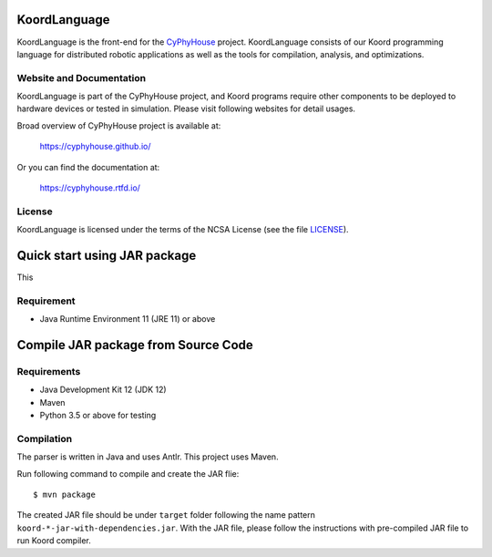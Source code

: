 KoordLanguage
=============

.. image:: https://img.shields.io/github/license/cyphyhouse/KoordLanguage
    :alt: License
.. image:: https://img.shields.io/travis/cyphyhouse/KoordLanguage
    :alt: Build Status
    :target: https://travis-ci.org/cyphyhouse/KoordLanguage

KoordLanguage is the front-end for the CyPhyHouse_ project.
KoordLanguage consists of our Koord programming language for distributed
robotic applications as well as the tools for compilation, analysis, and
optimizations.

.. _CyPhyHouse: https://cyphyhouse.github.io/


Website and Documentation
-------------------------

KoordLanguage is part of the CyPhyHouse project, and Koord programs require
other components to be deployed to hardware devices or tested in simulation.
Please visit following websites for detail usages.

Broad overview of CyPhyHouse project is available at:

  https://cyphyhouse.github.io/

Or you can find the documentation at:

  https://cyphyhouse.rtfd.io/


License
-------

KoordLanguage is licensed under the terms of the NCSA License (see the file
`LICENSE <LICENSE>`_).


.. include-start-after

Quick start using JAR package
=============================


This 

Requirement
-----------

+ Java Runtime Environment 11 (JRE 11) or above

.. todo::
    Link to JAR file on GitHub repo release


Compile JAR package from Source Code
====================================

Requirements
------------

+ Java Development Kit 12 (JDK 12)
+ Maven
+ Python 3.5 or above for testing


Compilation
-----------

The parser is written in Java and uses Antlr.
This project uses Maven.

Run following command to compile and create the JAR flie::

    $ mvn package

The created JAR file should be under ``target`` folder following the name
pattern ``koord-*-jar-with-dependencies.jar``.
With the JAR file, please follow the instructions with pre-compiled JAR file to
run Koord compiler.

